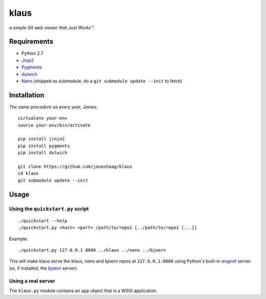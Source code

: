 klaus
=====
*a simple Git web viewer that Just Works™.*

|img1|_ |img2|_ |img3|_

.. |img1| image:: https://github.com/jonashaag/klaus/raw/master/assets/commit-view.thumb.gif
.. |img2| image:: https://github.com/jonashaag/klaus/raw/master/assets/tree-view.thumb.gif
.. |img3| image:: https://github.com/jonashaag/klaus/raw/master/assets/blob-view.thumb.gif

.. _img1: https://github.com/jonashaag/klaus/raw/master/assets/commit-view.gif
.. _img2: https://github.com/jonashaag/klaus/raw/master/assets/tree-view.gif
.. _img3: https://github.com/jonashaag/klaus/raw/master/assets/blob-view.gif


Requirements
------------
* Python 2.7
* Jinja2_
* Pygments_
* dulwich_
* Nano_ (shipped as submodule, do a ``git submodule update --init`` to fetch)

.. _Jinja2: http://jinja.pocoo.org/
.. _Pygments: http://pygments.org/
.. _dulwich: http://www.samba.org/~jelmer/dulwich/
.. _Nano: https://github.com/jonashaag/nano


Installation
------------
*The same procedure as every year, James.* ::

   virtualenv your-env
   source your-env/bin/activate

   pip install jinja2
   pip install pygments
   pip install dulwich

   git clone https://github.com/jonashaag/klaus
   cd klaus
   git submodule update --init


Usage
-----
Using the ``quickstart.py`` script
..................................
::

   ./quickstart --help
   ./quickstart.py <host> <port> /path/to/repo1 [../path/to/repo2 [...]]

Example::

   ./quickstart.py 127.0.0.1 8080 ../klaus ../nano ../bjoern

This will make klaus serve the *klaus*, *nano* and *bjoern* repos at
``127.0.0.1:8080`` using Python's built-in wsgiref_ server (or, if installed,
the bjoern_ server).

.. _wsgiref: http://docs.python.org/library/wsgiref.html
.. _bjoern: https://github.com/jonashaag/bjoern

Using a real server
...................
The ``klaus.py`` module contains an ``app`` object that is a WSGI application.
